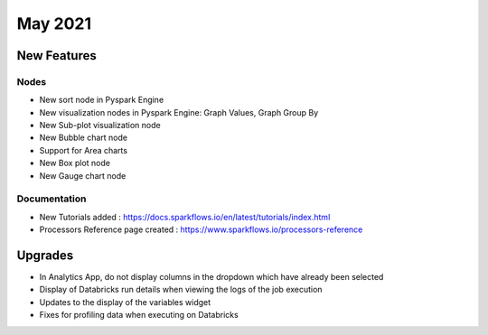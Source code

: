 May 2021
========

New Features
------------

Nodes
+++++

- New sort node in Pyspark Engine
- New visualization nodes in Pyspark Engine: Graph Values, Graph Group By
- New Sub-plot visualization node
- New Bubble chart node
- Support for Area charts
- New Box plot node
- New Gauge chart node

Documentation
+++++++++

- New Tutorials added : https://docs.sparkflows.io/en/latest/tutorials/index.html
- Processors Reference page created : https://www.sparkflows.io/processors-reference


Upgrades
--------

- In Analytics App, do not display columns in the dropdown which have already been selected
- Display of Databricks run details when viewing the logs of the job execution
- Updates to the display of the variables widget
- Fixes for profiling data when executing on Databricks



